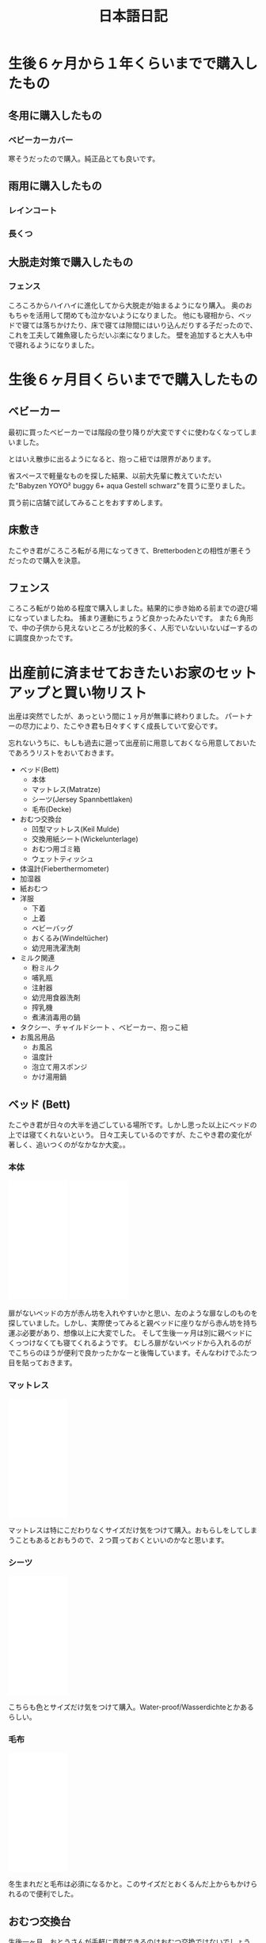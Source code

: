 #+TITLE: 日本語日記

#+EXCLUDE_TAGS: private draft
#+OPTIONS: author:nil creator:nil num:nil todo:nil ^:nil timestamp:nil toc:t
#+HTML_HEAD: <link rel="shortcut icon" type="image/x-icon" href="/favicon.ico?">

#+HUGO_BASE_DIR: ~/.camparijet.github.io/.hugo
#+HUGO_SECTION: ja
#+HUGO_LOCALE: ja
#+FILE_TAG: japanese

* 生後６ヶ月から１年くらいまでで購入したもの

** 入園用に用意したもの                                               :draft:

** 冬用に購入したもの
*** ベビーカーカバー
    #+begin_export html
    <a href="https://www.amazon.de/-/en/gp/product/B075FTGK93/ref=as_li_ss_il?ie=UTF8&psc=1&linkCode=li2&tag=berlinbaby01-21&linkId=33560ee3b8f5533c4806382eab5177a6&language=en_GB" target="_blank"><img border="0" src="//ws-eu.amazon-adsystem.com/widgets/q?_encoding=UTF8&ASIN=B075FTGK93&Format=_SL160_&ID=AsinImage&MarketPlace=DE&ServiceVersion=20070822&WS=1&tag=berlinbaby01-21&language=en_GB" ></a><img src="https://ir-de.amazon-adsystem.com/e/ir?t=berlinbaby01-21&language=en_GB&l=li2&o=3&a=B075FTGK93" width="1" height="1" border="0" alt="" style="border:none !important; margin:0px !important;" />
    #+end_export

    寒そうだったので購入。純正品とても良いです。

** 雨用に購入したもの

*** レインコート


*** 長くつ


** 大脱走対策で購入したもの

*** フェンス

    #+begin_export html
    <a href="https://www.amazon.de/-/en/gp/product/B079NGC59L/ref=as_li_ss_il?ie=UTF8&psc=1&linkCode=li2&tag=berlinbaby01-21&linkId=a515a242875045ea63d394217d38986b&language=en_GB" target="_blank"><img border="0" src="//ws-eu.amazon-adsystem.com/widgets/q?_encoding=UTF8&ASIN=B079NGC59L&Format=_SL160_&ID=AsinImage&MarketPlace=DE&ServiceVersion=20070822&WS=1&tag=berlinbaby01-21&language=en_GB" ></a><img src="https://ir-de.amazon-adsystem.com/e/ir?t=berlinbaby01-21&language=en_GB&l=li2&o=3&a=B079NGC59L" width="1" height="1" border="0" alt="" style="border:none !important; margin:0px !important;" />
    #+end_export

    ころころからハイハイに進化してから大脱走が始まるようになり購入。
    奥のおもちゃを活用して閉めても泣かないようになりました。
    他にも寝相から、ベッドで寝ては落ちかけたり、床で寝ては隙間にはいり込んだりする子だったので、これを工夫して雑魚寝したらだいぶ楽になりました。
    壁を追加すると大人も中で寝れるようになりました。

* 生後６ヶ月目くらいまでで購入したもの

** ベビーカー

   #+begin_export html
   <a target="_blank"  href="https://www.amazon.de/gp/product/B085NWWCZG/ref=as_li_tl?ie=UTF8&camp=1638&creative=6742&creativeASIN=B085NWWCZG&linkCode=as2&tag=berlinbaby01-21&linkId=7cb785ceede0f65478787f8f8901747a"><img border="0" src="//ws-eu.amazon-adsystem.com/widgets/q?_encoding=UTF8&MarketPlace=DE&ASIN=B085NWWCZG&ServiceVersion=20070822&ID=AsinImage&WS=1&Format=_SL250_&tag=berlinbaby01-21" ></a><img src="//ir-de.amazon-adsystem.com/e/ir?t=berlinbaby01-21&l=am2&o=3&a=B085NWWCZG" width="1" height="1" border="0" alt="" style="border:none !important; margin:0px !important;" />
   #+end_export

   最初に買ったベビーカーでは階段の登り降りが大変ですぐに使わなくなってしまいました。

   とはいえ散歩に出るようになると、抱っこ紐では限界があります。

   省スペースで軽量なものを探した結果、以前大先輩に教えていただいた"Babyzen YOYO² buggy 6+ aqua Gestell schwarz"を買うに至りました。

   買う前に店舗で試してみることをおすすめします。

** 床敷き

   #+begin_export html
   <a href="https://www.amazon.de/-/en/gp/product/B07PPR94Y3/ref=as_li_ss_il?ie=UTF8&psc=1&linkCode=li2&tag=berlinbaby01-21&linkId=df102c60dfd76b5dd803b00bffd3cd5b&language=en_GB" target="_blank"><img border="0" src="//ws-eu.amazon-adsystem.com/widgets/q?_encoding=UTF8&ASIN=B07PPR94Y3&Format=_SL160_&ID=AsinImage&MarketPlace=DE&ServiceVersion=20070822&WS=1&tag=berlinbaby01-21&language=en_GB" ></a><img src="https://ir-de.amazon-adsystem.com/e/ir?t=berlinbaby01-21&language=en_GB&l=li2&o=3&a=B07PPR94Y3" width="1" height="1" border="0" alt="" style="border:none !important; margin:0px !important;" />
   #+end_export

   たこやき君がころころ転がる用になってきて、Bretterbodenとの相性が悪そうだったので購入を決意。

** フェンス

   #+begin_export html
   <a href="https://www.amazon.de/gp/product/B07KKDDYFL/ref=as_li_ss_il?ie=UTF8&psc=1&linkCode=li2&tag=berlinbaby01-21&linkId=8b2f5233b22581a273b896bd3ca8cb0e&language=de_DE" target="_blank"><img border="0" src="//ws-eu.amazon-adsystem.com/widgets/q?_encoding=UTF8&ASIN=B07KKDDYFL&Format=_SL160_&ID=AsinImage&MarketPlace=DE&ServiceVersion=20070822&WS=1&tag=berlinbaby01-21&language=de_DE" ></a><img src="https://ir-de.amazon-adsystem.com/e/ir?t=berlinbaby01-21&language=de_DE&l=li2&o=3&a=B07KKDDYFL" width="1" height="1" border="0" alt="" style="border:none !important; margin:0px !important;" />
   #+end_export

   ころころ転がり始める程度で購入しました。結果的に歩き始める前までの遊び場になっていましたね。
   捕まり運動にちょうど良かったみたいです。
   また６角形で、中の子供から見えないところが比較的多く、人形でいないいないばーするのに調度良かったです。

* 出産前に済ませておきたいお家のセットアップと買い物リスト

  出産は突然でしたが、あっという間に１ヶ月が無事に終わりました。
  パートナーの尽力により、たこやき君も日々すくすく成長していて安心です。

  忘れないうちに、もしも過去に遡って出産前に用意しておくなら用意しておいたであろうリストをおいておきます。

  - ベッド(Bett)
    - 本体
    - マットレス(Matratze)
    - シーツ(Jersey Spannbettlaken)
    - 毛布(Decke)
  - おむつ交換台
    - 凹型マットレス(Keil Mulde)
    - 交換用紙シート(Wickelunterlage)
    - おむつ用ゴミ箱
    - ウェットティッシュ
  - 体温計(Fieberthermometer)
  - 加湿器
  - 紙おむつ
  - 洋服
    - 下着
    - 上着
    - ベビーバッグ
    - おくるみ(Windeltücher)
    - 幼児用洗濯洗剤
  - ミルク関連
    - 粉ミルク
    - 哺乳瓶
    - 注射器
    - 幼児用食器洗剤
    - 搾乳機
    - 煮沸消毒用の鍋
  - タクシー、チャイルドシート 、ベビーカー、抱っこ紐
  - お風呂用品
    - お風呂
    - 温度計
    - 泡立て用スポンジ
    - かけ湯用鍋

** ベッド (Bett)

   たこやき君が日々の大半を過ごしている場所です。しかし思った以上にベッドの上では寝てくれないという。
   日々工夫しているのですが、たこやき君の変化が著しく、追いつくのがなかなか大変。。

*** 本体

    #+BEGIN_EXPORT html
    <iframe style="width:120px;height:240px;" marginwidth="0" marginheight="0" scrolling="no" frameborder="0" src="//ws-eu.amazon-adsystem.com/widgets/q?ServiceVersion=20070822&OneJS=1&Operation=GetAdHtml&MarketPlace=DE&source=ac&ref=tf_til&ad_type=product_link&tracking_id=berlinbaby0d-21&marketplace=amazon&region=DE&placement=B01I1R89LA&asins=B01I1R89LA&linkId=eb6f82e28568f8d38d54bd2eb1fcddd0&show_border=true&link_opens_in_new_window=true&price_color=333333&title_color=0066c0&bg_color=ffffff">
        </iframe>
        </iframe>
    <iframe style="width:120px;height:240px;" marginwidth="0" marginheight="0" scrolling="no" frameborder="0" src="//ws-eu.amazon-adsystem.com/widgets/q?ServiceVersion=20070822&OneJS=1&Operation=GetAdHtml&MarketPlace=DE&source=ac&ref=tf_til&ad_type=product_link&tracking_id=berlinbaby0d-21&marketplace=amazon&region=DE&placement=B078KB8Y9R&asins=B078KB8Y9R&linkId=f8e3c0143947b149808bdfa909a62f17&show_border=true&link_opens_in_new_window=true&price_color=333333&title_color=0066c0&bg_color=ffffff">
        </iframe>
    #+END_EXPORT


    扉がないベッドの方が赤ん坊を入れやすいかと思い、左のような扉なしのものを探していました。しかし、実際使ってみると親ベッドに座りながら赤ん坊を持ち運ぶ必要があり、想像以上に大変でした。
    そして生後一ヶ月は別に親ベッドにくっつけなくても寝てくれるようです。
    むしろ扉がないベッドから入れるのがでこちらのほうが便利で良かったかなーと後悔しています。そんなわけでふたつ目を貼っておきます。

*** マットレス

    #+BEGIN_EXPORT html
    <iframe style="width:120px;height:240px;" marginwidth="0" marginheight="0" scrolling="no" frameborder="0" src="//ws-eu.amazon-adsystem.com/widgets/q?ServiceVersion=20070822&OneJS=1&Operation=GetAdHtml&MarketPlace=DE&source=ac&ref=tf_til&ad_type=product_link&tracking_id=berlinbaby0d-21&marketplace=amazon&region=DE&placement=B010VHGBJU&asins=B010VHGBJU&linkId=6aac99dfd1017fc39dda267fca6fb86e&show_border=true&link_opens_in_new_window=true&price_color=333333&title_color=0066c0&bg_color=ffffff"></iframe>
    #+END_EXPORT

    マットレスは特にこだわりなくサイズだけ気をつけて購入。おもらしをしてしまうこともあるとおもうので、２つ買っておくといいのかなと思います。

*** シーツ

    #+BEGIN_EXPORT html
    <iframe style="width:120px;height:240px;" marginwidth="0" marginheight="0" scrolling="no" frameborder="0" src="//ws-eu.amazon-adsystem.com/widgets/q?ServiceVersion=20070822&OneJS=1&Operation=GetAdHtml&MarketPlace=DE&source=ac&ref=tf_til&ad_type=product_link&tracking_id=berlinbaby0d-21&marketplace=amazon&region=DE&placement=B00I0W6ILA&asins=B00I0W6ILA&linkId=10a1deb679653d703bee4863c09be437&show_border=true&link_opens_in_new_window=true&price_color=333333&title_color=0066c0&bg_color=ffffff">
        </iframe>
    #+END_EXPORT

    こちらも色とサイズだけ気をつけて購入。Water-proof/Wasserdichteとかあるらしい。

*** 毛布

    #+BEGIN_EXPORT html
    <iframe style="width:120px;height:240px;" marginwidth="0" marginheight="0" scrolling="no" frameborder="0" src="//ws-eu.amazon-adsystem.com/widgets/q?ServiceVersion=20070822&OneJS=1&Operation=GetAdHtml&MarketPlace=DE&source=ac&ref=tf_til&ad_type=product_link&tracking_id=berlinbaby0d-21&marketplace=amazon&region=DE&placement=B071HVC42P&asins=B071HVC42P&linkId=3c722cae9aad9484754a2b86fc2182bf&show_border=true&link_opens_in_new_window=true&price_color=333333&title_color=0066c0&bg_color=ffffff">
    </iframe>
    #+END_EXPORT

    冬生まれだと毛布は必須になるかと。このサイズだとおくるんだ上からもかけられるので便利でした。

** おむつ交換台

   生後一ヶ月、おとうさんが手軽に貢献できるのはおむつ交換ではないでしょうか。

   ベルリンの病院あるあるだと思いますが、私達の出産がおこなわれた病院では、出産直後から、Hebameさんや看護師さんがおむつ交換をお父さんに頼んできました。

   お父さん方は出産直後の３日間くらいはそこで修行し、お家へ帰ります。

   交換台をきちんとセットアップしておくと、出産後病院から戻ってきたときとても楽だったろうなあ。。

*** マットレス

    個人的に、おむつ交換時に赤ん坊が痛くないように机などに凹型のマットレスを引くことをおすすめします。

    私達の場合、パートナーがしっかりと布を机に引いて用意してくれていて、当初にはリスト入りしていませんでした。

    #+BEGIN_EXPORT html
    <iframe style="width:120px;height:240px;" marginwidth="0" marginheight="0" scrolling="no" frameborder="0" src="//ws-eu.amazon-adsystem.com/widgets/q?ServiceVersion=20070822&OneJS=1&Operation=GetAdHtml&MarketPlace=DE&source=ac&ref=tf_til&ad_type=product_link&tracking_id=berlinbaby0d-21&marketplace=amazon&region=DE&placement=B017VBAIAM&asins=B017VBAIAM&linkId=16e483116277557ed756aa1315688223&show_border=true&link_opens_in_new_window=true&price_color=333333&title_color=0066c0&bg_color=ffffff"></iframe>
    #+END_EXPORT

    が、出産直後のおむつトレーニングで利用した結果、とても便利だったため急遽購入を決めました。

    決め手は安定性。

    病院での修行中はパンパース製のものだったのですが、見つからずこちらを購入。

    安心して赤ん坊をおける場所が一つ増えるだけで作業がぐんとやりやすくなりました。

*** 交換用紙シート

#+BEGIN_EXPORT html
<iframe style="width:120px;height:240px;" marginwidth="0" marginheight="0" scrolling="no" frameborder="0" src="//ws-eu.amazon-adsystem.com/widgets/q?ServiceVersion=20070822&OneJS=1&Operation=GetAdHtml&MarketPlace=DE&source=ac&ref=tf_til&ad_type=product_link&tracking_id=berlinbaby0d-21&marketplace=amazon&region=DE&placement=B07821B1BQ&asins=B07821B1BQ&linkId=a97ee92f6247907a3a7eb705b6051a1c&show_border=true&link_opens_in_new_window=true&price_color=333333&title_color=0066c0&bg_color=ffffff">
    </iframe>
<iframe style="width:120px;height:240px;" marginwidth="0" marginheight="0" scrolling="no" frameborder="0" src="//ws-eu.amazon-adsystem.com/widgets/q?ServiceVersion=20070822&OneJS=1&Operation=GetAdHtml&MarketPlace=DE&source=ac&ref=tf_til&ad_type=product_link&tracking_id=berlinbaby0d-21&marketplace=amazon&region=DE&placement=B0784D7B51&asins=B0784D7B51&linkId=92600fef3caaa8a540ff0b6916cc15f8&show_border=true&link_opens_in_new_window=true&price_color=333333&title_color=0066c0&bg_color=ffffff">
    </iframe>
#+END_EXPORT

    https://www.rossmann.de/produkte/babydream/wickelunterlage/4305615544250.html
    https://www.dm.de/babylove-wickelunterlagen-p4058172059810.html

    どんなに頑張ってもおむつ台で漏らすのでこういうの用意しておきます。

    慣れるまでこういう些細なことで心が折れました。備えておけばよかった。

*** おむつ用ゴミ箱

#+BEGIN_EXPORT html
<iframe style="width:120px;height:240px;" marginwidth="0" marginheight="0" scrolling="no" frameborder="0" src="//ws-eu.amazon-adsystem.com/widgets/q?ServiceVersion=20070822&OneJS=1&Operation=GetAdHtml&MarketPlace=DE&source=ac&ref=tf_til&ad_type=product_link&tracking_id=berlinbaby0d-21&marketplace=amazon&region=DE&placement=B014W8JRUY&asins=B014W8JRUY&linkId=885d410dcb7dc90e269f37cec56477dd&show_border=true&link_opens_in_new_window=true&price_color=333333&title_color=0066c0&bg_color=ffffff">
    </iframe>
    </iframe>
    <iframe style="width:120px;height:240px;" marginwidth="0" marginheight="0" scrolling="no" frameborder="0" src="//ws-eu.amazon-adsystem.com/widgets/q?ServiceVersion=20070822&OneJS=1&Operation=GetAdHtml&MarketPlace=DE&source=ac&ref=tf_til&ad_type=product_link&tracking_id=berlinbaby0d-21&marketplace=amazon&region=DE&placement=B00CU95158&asins=B00CU95158&linkId=a8a02a49ad52da97da1bb7a1740ed1d9&show_border=true&link_opens_in_new_window=true&price_color=333333&title_color=0066c0&bg_color=ffffff">
    </iframe>
#+END_EXPORT

匂いが部屋にこもらなくて快適。しかし新生児の便はそれほど臭わないので、もう少しあとでも良いのかも。

*** ウェットティッシュ

#+BEGIN_EXPORT html
<iframe style="width:120px;height:240px;" marginwidth="0" marginheight="0" scrolling="no" frameborder="0" src="//ws-eu.amazon-adsystem.com/widgets/q?ServiceVersion=20070822&OneJS=1&Operation=GetAdHtml&MarketPlace=DE&source=ac&ref=tf_til&ad_type=product_link&tracking_id=berlinbaby0d-21&marketplace=amazon&region=DE&placement=B073HTB3XV&asins=B073HTB3XV&linkId=be2de852b28f1bc8b73f86193badc3c1&show_border=true&link_opens_in_new_window=true&price_color=333333&title_color=0066c0&bg_color=ffffff">
    </iframe>
#+END_EXPORT

排泄後の処理に必須なのでこのくらい買っておいたほうが安心だと思います。消費速度は1箱/月。

** 体温計

   #+BEGIN_EXPORT html
   <iframe style="width:120px;height:240px;" marginwidth="0" marginheight="0" scrolling="no" frameborder="0" src="//ws-eu.amazon-adsystem.com/widgets/q?ServiceVersion=20070822&OneJS=1&Operation=GetAdHtml&MarketPlace=DE&source=ac&ref=tf_til&ad_type=product_link&tracking_id=berlinbaby0d-21&marketplace=amazon&region=DE&placement=B0014II7G6&asins=B0014II7G6&linkId=cc92761614241e6aba2d67b1241b45a8&show_border=true&link_opens_in_new_window=true&price_color=333333&title_color=0066c0&bg_color=ffffff">
       </iframe>
   #+END_EXPORT

   お医者さんからのアドバイスで１日２回体温を図っていたのですが、当初使っていた大人用のがとてもストレスフルだったので購入。

   利点としては、１０秒程度と手早くできること。素材が柔らかく、あかちゃんに負担が少ない。どちらの点でも大人用ものを使うより格段に快適でした。

** 加湿器

   #+BEGIN_EXPORT html
<iframe style="width:120px;height:240px;" marginwidth="0" marginheight="0" scrolling="no" frameborder="0" src="//ws-eu.amazon-adsystem.com/widgets/q?ServiceVersion=20070822&OneJS=1&Operation=GetAdHtml&MarketPlace=DE&source=ss&ref=as_ss_li_til&ad_type=product_link&tracking_id=berlinbaby0d-21&language=en_GB&marketplace=amazon&region=DE&placement=B0047O0LKE&asins=B0047O0LKE&linkId=390d55fb46abb169f9e98601c0171530&show_border=true&link_opens_in_new_window=true"></iframe>
   #+END_EXPORT

   赤ちゃんが冬に生まれるなら一考の価値あり。
   １０−２月は間違いなく気温も湿度も低い気候になるので、暖房と加湿器は必須ではないでしょうか。
   とくに両親は赤ちゃんと同じ部屋で過ごす時間が多くなるので、風邪やインフルエンザ対策としても利用しています。

** 紙おむつ

   #+BEGIN_EXPORT html
   <iframe style="width:120px;height:240px;" marginwidth="0" marginheight="0" scrolling="no" frameborder="0" src="//ws-eu.amazon-adsystem.com/widgets/q?ServiceVersion=20070822&OneJS=1&Operation=GetAdHtml&MarketPlace=DE&source=ss&ref=as_ss_li_til&ad_type=product_link&tracking_id=berlinbaby0d-21&language=en_GB&marketplace=amazon&region=DE&placement=B06Y12PQJ8&asins=B06Y12PQJ8&linkId=bdf4fad0013d5bc33a7e966d02afacb5&show_border=true&link_opens_in_new_window=true"></iframe>
   #+END_EXPORT

   もしも赤ちゃんが比較的小さかったらサイズ０のほうがいいようです。

   はじめの一ヶ月は１日におよそ１０回程度の交換だったので、多かれ少なかれ３００枚程度必要だと思います。

   買う際には [[https://lemo-nade.com/omutsu-cost/][こちらのサイト]] を参考にしました。

   AmazonないしRossmann, dmあたりでまとめ買いすることをおすすめします。さもなくば毎週貴重な時間をおむつの運搬で披露することに。。

** 洋服

   季節によって大きく変わると思いますが、こちらは、あくまで秋から冬の出産のケースです。

*** 普段着

    現状、長袖シャツ＋タイツ＋上着に帽子と靴下。

    だいたい下記でローテーションしています。

    |            | 枚数   |
    |------------+--------|
    | 長袖シャツ | １０枚 |
    | タイツ     | ３枚   |
    | 上着       | ４着   |
    | 帽子       | ３つ   |
    | 靴下       | ６組   |

    PRIMARKがおすすめらしいのですが、未だに行く機会が見つけられず。。

    #+BEGIN_EXPORT html
        <iframe style="width:120px;height:240px;" marginwidth="0" marginheight="0" scrolling="no" frameborder="0" src="//ws-eu.amazon-adsystem.com/widgets/q?ServiceVersion=20070822&OneJS=1&Operation=GetAdHtml&MarketPlace=DE&source=ss&ref=as_ss_li_til&ad_type=product_link&tracking_id=berlinbaby0d-21&language=en_GB&marketplace=amazon&region=DE&placement=B07FJWTRC9&asins=B07FJWTRC9&linkId=48fac45e00c39a56bfbed4d39060a5b0&show_border=true&link_opens_in_new_window=true"></iframe>
    #+END_EXPORT

*** 帽子

    #+BEGIN_EXPORT html
    <iframe style="width:120px;height:240px;" marginwidth="0" marginheight="0" scrolling="no" frameborder="0" src="//ws-eu.amazon-adsystem.com/widgets/q?ServiceVersion=20070822&OneJS=1&Operation=GetAdHtml&MarketPlace=DE&source=ss&ref=as_ss_li_til&ad_type=product_link&tracking_id=berlinbaby0d-21&language=en_GB&marketplace=amazon&region=DE&placement=B07BK7VH31&asins=B07BK7VH31&linkId=9b09ac0d80440a524f26976dd82adfc3&show_border=true&link_opens_in_new_window=true"></iframe>
    #+END_EXPORT

    私は疎かったのですが、帽子は中耳炎対策として外出時に必須だそうです。

    というわけで、安心して耳あてがあるものを頼みました。

    外出するたびにパートナーと３分おきに確認していたのですが、そのへんが解放されて外出しやすくなりました。

*** スリーピングバック

    #+BEGIN_EXPORT html
    <iframe style="width:120px;height:240px;" marginwidth="0" marginheight="0" scrolling="no" frameborder="0" src="//ws-eu.amazon-adsystem.com/widgets/q?ServiceVersion=20070822&OneJS=1&Operation=GetAdHtml&MarketPlace=DE&source=ss&ref=as_ss_li_til&ad_type=product_link&tracking_id=berlinbaby0d-21&language=en_GB&marketplace=amazon&region=DE&placement=B07FJWTRC9&asins=B07FJWTRC9&linkId=48fac45e00c39a56bfbed4d39060a5b0&show_border=true&link_opens_in_new_window=true"></iframe>
    #+END_EXPORT

    現状、大抵の場合、パートナーさんに抱かれつつたこやき君が寝ています。

    深夜は心配なので、スリーピングバックを利用しています。

*** おくるみ

    #+BEGIN_EXPORT html
    <iframe style="width:120px;height:240px;" marginwidth="0" marginheight="0" scrolling="no" frameborder="0" src="//ws-eu.amazon-adsystem.com/widgets/q?ServiceVersion=20070822&OneJS=1&Operation=GetAdHtml&MarketPlace=DE&source=ac&ref=tf_til&ad_type=product_link&tracking_id=berlinbaby0d-21&marketplace=amazon&region=DE&placement=B01FRCB2CK&asins=B01FRCB2CK&linkId=13fb5a62774dd2d61f0b321576eb181a&show_border=true&link_opens_in_new_window=true&price_color=333333&title_color=0066c0&bg_color=ffffff">
    </iframe>
    #+END_EXPORT

    巻いてよし、だっこ時の服ならしによし、寝るときにかけてよしと出産直後から大活躍したおくるみ。
    早めに購入して確実に出産入院バックに入れておきたいところ。

*** 幼児用洗濯洗剤

    #+BEGIN_EXPORT html
    <iframe style="width:120px;height:240px;" marginwidth="0" marginheight="0" scrolling="no" frameborder="0" src="//ws-eu.amazon-adsystem.com/widgets/q?ServiceVersion=20070822&OneJS=1&Operation=GetAdHtml&MarketPlace=DE&source=ss&ref=as_ss_li_til&ad_type=product_link&tracking_id=berlinbaby0d-21&language=en_GB&marketplace=amazon&region=DE&placement=B0017PRI9S&asins=B0017PRI9S&linkId=b3d9200f53217db1ab67525ec69b5b23&show_border=true&link_opens_in_new_window=true"></iframe>
    #+END_EXPORT

    パートーナーからの強い要請により、たこやきくんの衣服は既に専用の洗濯スキームで用意されております。

    毎回別スキームで洗うのが大変そうだったので整理して作業量を減らすことにしました。

    子供用の洗剤って高いんですね（遠い目）

** ミルク関連

   もしもドイツで出産するならば、病院に出産後何日で退院するかTemrin取る時点で聞いておくことをおすすめします。

   ベルリンの病院は病院間での差はあれど、出産後２−３日で退院になると思います。

   私のところでは初産だったためか、完全に母乳で育児するには早すぎました。

   そこでお医者さんと話し合った結果、搾乳機を利用して母乳が出る練習を続けつつ、粉ミルクを上げるという方針をとりました。

   病院から退院するとすぐに粉ミルクが必要となり、２週間ほど母乳１割と粉ミルク９割の生活が続きました。

   可能であれば様子をみて出産後２日目あたりに手配しておきたいところ。

   また、奥さんに寝てもらうために、赤ちゃんを１時間ほどを引き剥がすときに常にミルクが必須でした。

*** 搾乳機

    私達のケースでは、病院のパートナー会社から保険の範囲内でリースしてもらうことができたため、1ヶ月40ユーロ程度で利用できました。

    母離れトレーニングの一環としてポータブルなものを再度購入して将来に備えています。

    #+BEGIN_EXPORT html
    <iframe style="width:120px;height:240px;" marginwidth="0" marginheight="0" scrolling="no" frameborder="0" src="//ws-eu.amazon-adsystem.com/widgets/q?ServiceVersion=20070822&OneJS=1&Operation=GetAdHtml&MarketPlace=DE&source=ss&ref=as_ss_li_til&ad_type=product_link&tracking_id=berlinbaby0d-21&language=en_GB&marketplace=amazon&region=DE&placement=B009M37YA0&asins=B009M37YA0&linkId=7ff4f0fe1150482ba3f1981564957a3c&show_border=true&link_opens_in_new_window=true"></iframe>
    #+END_EXPORT

*** 粉ミルク
    #+BEGIN_EXPORT html
    <iframe style="width:120px;height:240px;" marginwidth="0" marginheight="0" scrolling="no" frameborder="0" src="//ws-eu.amazon-adsystem.com/widgets/q?ServiceVersion=20070822&OneJS=1&Operation=GetAdHtml&MarketPlace=DE&source=ss&ref=as_ss_li_til&ad_type=product_link&tracking_id=berlinbaby0d-21&language=en_GB&marketplace=amazon&region=DE&placement=B07KHJF8DR&asins=B07KHJF8DR&linkId=a6a997b70213d690721199f5eae97dff&show_border=true&link_opens_in_new_window=true"></iframe>
    #+END_EXPORT

    Rossman, dmでも手に入ります。

*** 哺乳瓶

    #+BEGIN_EXPORT html
    <iframe style="width:120px;height:240px;" marginwidth="0" marginheight="0" scrolling="no" frameborder="0" src="//ws-eu.amazon-adsystem.com/widgets/q?ServiceVersion=20070822&OneJS=1&Operation=GetAdHtml&MarketPlace=DE&source=ss&ref=as_ss_li_til&ad_type=product_link&tracking_id=berlinbaby0d-21&language=en_GB&marketplace=amazon&region=DE&placement=B01G3JYAIE&asins=B01G3JYAIE&linkId=8e146280bd3adfda05959c4b31510ff5&show_border=true&link_opens_in_new_window=true"></iframe>
    #+END_EXPORT

    NUKおすすめ。

*** 幼児用食器洗剤

    #+BEGIN_EXPORT html
    <iframe style="width:120px;height:240px;" marginwidth="0" marginheight="0" scrolling="no" frameborder="0" src="//ws-eu.amazon-adsystem.com/widgets/q?ServiceVersion=20070822&OneJS=1&Operation=GetAdHtml&MarketPlace=DE&source=ss&ref=as_ss_li_til&ad_type=product_link&tracking_id=berlinbaby0d-21&language=en_GB&marketplace=amazon&region=DE&placement=B00I2KYSPI&asins=B00I2KYSPI&linkId=afd9cbe3d24f0a71341f7e520008d907&show_border=true&link_opens_in_new_window=true"></iframe>
    #+END_EXPORT

*** 煮沸消毒用の鍋

    右側の取っ手付き鍋がぴったりでした。几帳面なので食用と混同しないようにすることだけに神経使ってました。

    #+BEGIN_EXPORT html
    <iframe style="width:120px;height:240px;" marginwidth="0" marginheight="0" scrolling="no" frameborder="0" src="//ws-eu.amazon-adsystem.com/widgets/q?ServiceVersion=20070822&OneJS=1&Operation=GetAdHtml&MarketPlace=DE&source=ss&ref=as_ss_li_til&ad_type=product_link&tracking_id=berlinbaby0d-21&language=en_GB&marketplace=amazon&region=DE&placement=B007WSP4TA&asins=B007WSP4TA&linkId=aabc007317447d568b4235f9ea3e6484&show_border=true&link_opens_in_new_window=true"></iframe>
    #+END_EXPORT

** タクシー、チャイルドシート 、ベビーカー、抱っこ紐

   妊娠の話を聞いて頭の中でシミュレートしてはじめに浮かんだ疑問はどうやって病院から帰るんだろう、ということでした。

   結論からいうと、退院後家へ帰る際は、タクシーで帰るのが一番おすすめです。入院中は相当疲弊すると思うので、こんくらい楽していいと思います。

   注意点がひとつだけあります。チャイルドシートの用意です。これは法律で定められているためです。（[[http://taxipedia.info/pflicht-zur-benutzung-von-kindersitzen-im-taxi/][Taxipedia]], [[https://www.gesetze-im-internet.de/stvo_2013/__21.html][§ 21 Abs. 1a StVO.]]）

   タクシーを手配するときに前もって新生児がいてチャイルドシートをのせるつもりであることを告げることをおすすめします。

   仕事上Uberはよく使うのですが、この場面では圧倒的にMyTaxi([[https://itunes.apple.com/de/app/mytaxi-tap-move-freely/id357852748?l=en&mt=8][iOS]] [[https://play.google.com/store/apps/details?id=taxi.android.client&hl=en][Android]])がおすすめです。

   配車時にSMSで運転手にこれらの条件を告げることができるので疲弊してドイツ語が出てこなくても安心です。

*** チャイルドシート＋ベビーカー

    どのサイズのベビーカーがベストかはちょっとよくわかりません。

    ただ、ベルリンの凸凹道に辟易していたので大きめの車輪でなおかつチャイルドシートが組み込めるものにしました。

    #+BEGIN_EXPORT html
    <iframe style="width:120px;height:240px;" marginwidth="0" marginheight="0" scrolling="no" frameborder="0" src="//ws-eu.amazon-adsystem.com/widgets/q?ServiceVersion=20070822&OneJS=1&Operation=GetAdHtml&MarketPlace=DE&source=ss&ref=as_ss_li_til&ad_type=product_link&tracking_id=berlinbaby0d-21&language=en_GB&marketplace=amazon&region=DE&placement=B073TLW7P2&asins=B073TLW7P2&linkId=1951e185290153fe738cd83f7a2a3827&show_border=true&link_opens_in_new_window=true"></iframe>
    #+END_EXPORT

    置く場所に困るサイズなのですが、このくらいのほうが安心して使えます。あくまで個人の感想です。


    [2020-11-07 Sat] 追記: 早々に買い直したので[[*%E3%83%99%E3%83%93%E3%83%BC%E3%82%AB%E3%83%BC][その商品]]も追加しました。

*** 抱っこ紐

    出産後1ヶ月ほどお父さんが抱くと泣いてしまう現象があったのですが、こちらの導入により劇的に解決を果たしました。

    ちょっとした外出時であればこれで十分なのでベビーカーの大きさを補完するベストな働きを見せてくれています。

    この時期のベルリンは寒いので　１）エプロンの要領でひっかけるカバー２）中耳炎対策の、耳あて付きの帽子　も合わせて購入することをおすすめします。

    #+BEGIN_EXPORT html
    <iframe style="width:120px;height:240px;" marginwidth="0" marginheight="0" scrolling="no" frameborder="0" src="//ws-eu.amazon-adsystem.com/widgets/q?ServiceVersion=20070822&OneJS=1&Operation=GetAdHtml&MarketPlace=DE&source=ss&ref=as_ss_li_til&ad_type=product_link&tracking_id=berlinbaby0d-21&language=en_GB&marketplace=amazon&region=DE&placement=B0000AQVG5&asins=B0000AQVG5&linkId=f34bc8bc899522ccd3ac065dfb428720&show_border=true&link_opens_in_new_window=true"></iframe>
    <iframe style="width:120px;height:240px;" marginwidth="0" marginheight="0" scrolling="no" frameborder="0" src="//ws-eu.amazon-adsystem.com/widgets/q?ServiceVersion=20070822&OneJS=1&Operation=GetAdHtml&MarketPlace=DE&source=ss&ref=as_ss_li_til&ad_type=product_link&tracking_id=berlinbaby0d-21&language=en_GB&marketplace=amazon&region=DE&placement=B01NCSM4F6&asins=B01NCSM4F6&linkId=5d2fd858ba1b2dcf535eb17dce14748f&show_border=true&link_opens_in_new_window=true"></iframe>
    <iframe style="width:120px;height:240px;" marginwidth="0" marginheight="0" scrolling="no" frameborder="0" src="//ws-eu.amazon-adsystem.com/widgets/q?ServiceVersion=20070822&OneJS=1&Operation=GetAdHtml&MarketPlace=DE&source=ss&ref=as_ss_li_til&ad_type=product_link&tracking_id=berlinbaby0d-21&language=en_GB&marketplace=amazon&region=DE&placement=B07BK7VH31&asins=B07BK7VH31&linkId=d941696d4f2ebec6ceacc6b6429f7f68&show_border=true&link_opens_in_new_window=true"></iframe>
    #+END_EXPORT

** お風呂用品

*** お風呂

    こちらの商品を買って台を風呂桶部分をバスタブの中に入れて使ってます。

    下記のものだと脚付きなのですが、赤ちゃんを落とした時が怖いので、現状では脚をつかっていません。

    #+BEGIN_EXPORT html
    <iframe style="width:120px;height:240px;" marginwidth="0" marginheight="0" scrolling="no" frameborder="0" src="//ws-eu.amazon-adsystem.com/widgets/q?ServiceVersion=20070822&OneJS=1&Operation=GetAdHtml&MarketPlace=DE&source=ss&ref=as_ss_li_til&ad_type=product_link&tracking_id=berlinbaby0d-21&language=en_GB&marketplace=amazon&region=DE&placement=B000VZKV2Q&asins=B000VZKV2Q&linkId=087d11ee98e99d6e01d1002ed8ddb672&show_border=true&link_opens_in_new_window=true"></iframe>
    #+END_EXPORT

*** 温度計

    #+BEGIN_EXPORT html
    <iframe style="width:120px;height:240px;" marginwidth="0" marginheight="0" scrolling="no" frameborder="0" src="//ws-eu.amazon-adsystem.com/widgets/q?ServiceVersion=20070822&OneJS=1&Operation=GetAdHtml&MarketPlace=DE&source=ac&ref=tf_til&ad_type=product_link&tracking_id=berlinbaby0d-21&marketplace=amazon&region=DE&placement=B00NIX3S50&asins=B00NIX3S50&linkId=f42ec9974ba24de7fe32a62d6383b506&show_border=true&link_opens_in_new_window=true&price_color=333333&title_color=0066c0&bg_color=ffffff">
        </iframe>
    #+END_EXPORT


    どの温度にするべきかも書いてあって便利。温度間違えると大怪我につながるので必須です。

*** 泡立て用スポンジ

    Rossmanで売っていた普通の泡立て機を使っています。

*** かけ湯用鍋

    #+BEGIN_EXPORT html
    <iframe style="width:120px;height:240px;" marginwidth="0" marginheight="0" scrolling="no" frameborder="0" src="//ws-eu.amazon-adsystem.com/widgets/q?ServiceVersion=20070822&OneJS=1&Operation=GetAdHtml&MarketPlace=DE&source=ss&ref=as_ss_li_til&ad_type=product_link&tracking_id=berlinbaby0d-21&language=en_GB&marketplace=amazon&region=DE&placement=B007WSP4TA&asins=B007WSP4TA&linkId=aabc007317447d568b4235f9ea3e6484&show_border=true&link_opens_in_new_window=true"></iframe>
    #+END_EXPORT

    ミルク瓶消毒用に買った鍋シリーズのうちの1つを流用しています。


* ドイツで日本人同士の両親から子供が生まれた場合の手引

  - Before birth
    - [[https://service.berlin.de/dienstleistung/318960/][子供のGeburtsurkunde用の書類準備]]
      - 両親のGeburtsurkunde
      - 両親のVerheiratekunde / Lebenspartnerschaftsurkunde
      - 戸籍謄本の全訳
    - 物品の購入
    - おむつ台などのセットアップ

  - After birth
    - Geburtsurkunde
    - Reisepass/Passport
    - Kindergeld
    - Elterngeld
    - KITA Guteschein

* Geburtsurkunde用の戸籍謄本（全訳） :ドイツで日本人同士の両親から子供が生まれた場合の諸手続き:

  Geburtsurkundeの取得には下記を提出する必要があります。

  - 両親のGeburtsurkunde
  - 両親のVerheiratekunde
  - 上記の原本及びそのドイツ語訳

  たまたま今回BerlinのStandesamt（出生局）の人が国別マニュアルを見せてくれまして。
  それによると、日本人の場合、資料上記３つめの「原本」は「両親世帯のアポスティーユ付きの戸籍謄本」でした。

  また、GeburtsurkundeとVerheiratekundeは在ドイツ日本大使館に戸籍謄本を持参すると作ってもらえます。これら２つの書類発行は日本国で閉じた手続きのため、アポスティーユの有無は関係ありません。

  まとめると、タスクは下記の通り。

  - アポスティーユ付きの戸籍謄本取得（だいたい１ヶ月）
  - 大使館にて戸籍謄本からドイツ語全訳、Geburtsurkunde, Verheiratekundeを作成（１週間）

  戸籍謄本は本籍のある自治体から取得。さらにそのあと外務省で認証を経てアポスティーユをつけてもらいます。

  大都市であればワンストップサービスがおすすめです。

  https://www.mofa.go.jp/mofaj/toko/page22_000607.html

  Standesamtではアポスティーユの認証期間（３ヶ月）に関して厳しく見ている様子はありませんでした。

  こちらで日本人同士で結婚した場合、必ずアポスティーユ付きの戸籍謄本が取得しているので、捨てずに使えということなんでしょうかね。

  出産後にすぐにこれらの書類を提出できると後が楽なので、予定日の３ヶ月前から動き出しておくことを強くおすすめします。

* 子供のパスポートの取得手続 :ドイツで日本人同士の両親から子供が生まれた場合の諸手続き:

  とりあえず戸籍反映までに２ヶ月かかると見ておいた方がよさそうです。

  #+BEGIN_SRC plantuml :file images/ja_sequence_baby_authorization.png
       box "日本"
       participant "親族" as Family
       participant "市役所" as origin
       end box

       box "居住国"
       participant "あなた" as You
       participant "日本大使館" as Embassy
       participant "Administrative(Living Country)" as living
       end box

       note over You: "赤ちゃん爆誕"
       You->living: "request Geburtsurkunde (両親の出生証明書、結婚証明書、戸籍謄本（全訳）)"
       living->You: "Geburtsurkunde"
       You->Embassy: "request 出生届 with (Application, Geburtsurkunde, Translated Geburtsurkunde)"
       note over You: "2 Months"
       Embassy->You: "出生届＋戸籍への出生届反映完了"
       == 戸籍謄本 ==
       You->Family: ask to fetch your 戸籍謄本
       note over You: 1 week
       Family->origin: request of 戸籍謄本
       origin->Family: publish 戸籍謄本
       Family->You: send back 戸籍謄本
       == Passport ==
       You->Embassy: request Passport with (Application, 戸籍謄本, 写真)
       note over Embassy: 4 days
       Embassy->You: Passport
       == Citizen Registration ==
       You->living: request Citizen Registration with Passport
       note over living: 0 days (within a day)
       living->You: Citizen Registration
       == Residence Permission ==
       You->living: request Residence Permission with Passport and Citizen Registration
       note over living: 2 weeks
       living->You: Residence Permission and Identification number
  #+END_SRC

  #+RESULTS:
  [[file:images/ja_sequence_baby_authorization.png]]


  大使館の記事によるとGeburtsurkundeの翻訳が必要だそうですが、これは法定翻訳なんだろうか？

  #+BEGIN_EXAMPLE
  <2019-01-12 Sat>: 追記：

  日本大使館領事部の方が教えてくれました。法定翻訳ではなく、自分で翻訳して構わないそうです。

  #+END_EXAMPLE

* 戸籍謄本を取得して両親のGeburtsurkundeを作る手続き                     :baby:

** 日本の親族に手伝ってもらえる場合
   #+BEGIN_SRC plantuml :file images/ja_sequence_with_family.png :cmdline "-charset UTF-8"
     skinparam classFontName Ricty
     box "日本"
     participant "親族" as Family
     participant "市役所" as origin
     end box

     box "居住国"
     participant "あなた" as You
     participant "日本大使館" as Embassy
     participant "Administrative(Living Country)" as living
     end box

     You->Family: 戸籍謄本発行の手続きを依頼
     note over You: 1 週間待つ
     Family->origin: 戸籍謄本発行手続き
     origin->Family: 戸籍謄本を受け取る
     Family->You: 戸籍謄本を郵送

     You->Embassy: 戸籍謄本の翻訳を依頼
     note over Embassy: 3 日間待つ
     Embassy->You: 出生証明書(Familienbuch)発行

     == 赤ちゃん爆誕 ==

     You->living: Stadtamtに親の出生証明書を含めて出生登録手続き
   #+END_SRC

   #+RESULTS:
   [[file:images/ja_sequence_with_family.png]]

** 自分でやる場合
   #+BEGIN_SRC plantuml :file images/ja_sequence_self.png :cmdline "-charset UTF-8"
    box "日本"
    participant "市役所" as origin
    end box

    box "居住国"
    participant "あなた" as You
    participant "日本大使館" as Embassy
    participant "Administrative(Living Country)" as living
    end box

    You->origin: 戸籍謄本発行手続き
    note over You: 2weeks
    origin->You: 戸籍謄本を郵送

    note over Embassy: 3 日間待つ
    Embassy->You: 出生証明書(Familienbuch)発行

    == 赤ちゃん爆誕 ==

    You->living: Stadtamtに親の出生証明書を含めて出生登録手続き
   #+END_SRC

   #+RESULTS:
   [[file:images/ja_sequence_self.png]]

